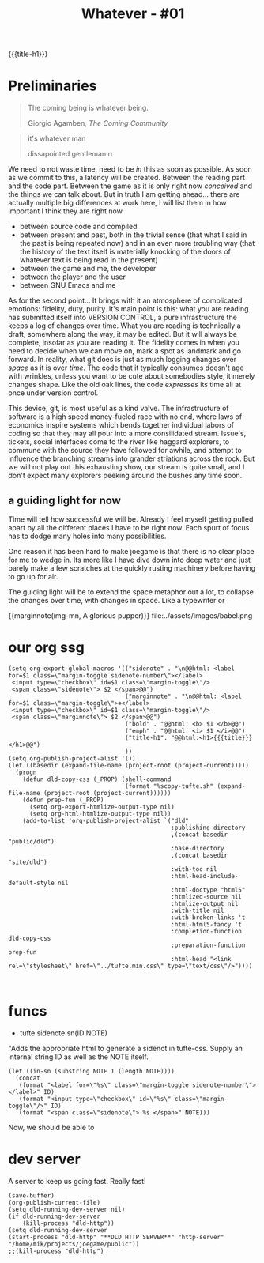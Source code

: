 :PROPERTIES:
:UNNUMBERED: t
:END:

#+title: Whatever - #01
{{{title-h1}}}

* Preliminaries

#+begin_epigraph
#+begin_quote
The coming being is whatever being.
#+begin_footer
Giorgio Agamben, /The Coming Community/
#+end_footer
#+end_quote

#+begin_quote
it's whatever man
#+begin_footer
dissapointed gentleman rr
#+end_footer
#+end_quote
#+end_epigraph

We need to not waste time, need to be /in/ this as soon as possible.  As soon as we commit to this, a latency will be created.  Between the reading part and the code part.  Between the game as it is only right now /conceived/ and the things we can talk about.  But in truth I am getting ahead... there are actually multiple big differences at work here, I will list them in how important I think they are right now.
- between source code and compiled
- between present and past, both in the trivial sense (that what I said in the past is being repeated now) and in an even more troubling way (that the history of the text itself is materially knocking of the doors of whatever text is being read in the present)
- between the game and me, the developer
- between the player and the user
- between GNU Emacs and me

As for the second point... It brings with it an atmosphere of complicated emotions: fidelity, duty, purity.  It's main point is this: what you are reading has submitted itself into VERSION CONTROL, a pure infrastructure the keeps a log of changes over time.  What you are reading is technically a draft, somewhere along the way, it may be edited.  But it will always be complete, insofar as you are reading it.  The fidelity comes in when you need to decide when we can move on, mark a spot as landmark and go forward.  In reality, what git does is just as much logging changes over /space/ as it is over /time/.  The code that it typically consumes doesn't age with wrinkles, unless you want to be cute about somebodies style, it merely changes shape.  Like the old oak lines, the code /expresses/ its time all at once under version control.

This device, git, is most useful as a kind valve.  The infrastructure of software is a high speed money-fueled race with no end, where laws of economics inspire systems which bends together individual labors of coding so that they may all pour into a more consilidated stream.  Issue's, tickets, social interfaces come to the river like haggard explorers, to commune with the source they have followed for awhile, and attempt to influence the branching streams into grander striations across the rock. But we will not play out this exhausting show, our stream is quite small, and I don't expect many explorers peeking around the bushes any time soon.
** a guiding light for now
Time will tell how successful we will be.  Already I feel myself getting pulled apart by all the different places I have to be right now.  Each spurt of focus has to dodge many holes into many possibilities.

One reason it has been hard to make joegame is that there is no clear place for me to wedge in.  Its more like I have dive down into deep water and just barely make a few scratches at the quickly rusting machinery before having to go up for air.

The guiding light will be to extend the space metaphor out a lot, to collapse the changes over time, with changes in space.  Like a typewriter or
#+begin_figure
{{marginnote(img-mn, A glorious pupper)}}
file:../assets/images/babel.png
#+end_figure

* our org ssg

#+begin_src elisp
(setq org-export-global-macros '(("sidenote" . "\n@@html: <label for=$1 class=\"margin-toggle sidenote-number\"></label>
 <input type=\"checkbox\" id=$1 class=\"margin-toggle\"/>
 <span class=\"sidenote\"> $2 </span>@@")
                                 ("marginnote" . "\n@@html: <label for=$1 class=\"margin-toggle\">⊕</label>
 <input type=\"checkbox\" id=$1 class=\"margin-toggle\"/>
 <span class=\"marginnote\"> $2 </span>@@")
                                 ("bold" . "@@html: <b> $1 </b>@@")
                                 ("emph" . "@@html: <i> $1 </i>@@")
                                 ("title-h1". "@@html:<h1>{{{title}}}</h1>@@")
                                 ))
(setq org-publish-project-alist '())
(let ((basedir (expand-file-name (project-root (project-current)))))
  (progn
    (defun dld-copy-css (_PROP) (shell-command
                                 (format "%scopy-tufte.sh" (expand-file-name (project-root (project-current))))))
    (defun prep-fun (_PROP)
      (setq org-export-htmlize-output-type nil)
      (setq org-html-htmlize-output-type nil))
    (add-to-list 'org-publish-project-alist `("dld"
                                              :publishing-directory
                                              ,(concat basedir "public/dld")
                                              :base-directory
                                              ,(concat basedir "site/dld")
                                              :with-toc nil
                                              :html-head-include-default-style nil
                                              :html-doctype "html5"
                                              :htmlized-source nil
                                              :htmlize-output nil
                                              :with-title nil
                                              :with-broken-links 't
                                              :html-html5-fancy 't
                                              :completion-function dld-copy-css
                                              :preparation-function prep-fun
                                              :html-head "<link rel=\"stylesheet\" href=\"../tufte.min.css\" type=\"text/css\"/>"))))


#+end_src

#+RESULTS:
| dld | :publishing-directory | /home/mik/projects/joegame/public/dld | :base-directory | /home/mik/projects/joegame/site/dld | :with-toc | nil | :html-head-include-default-style | nil | :html-doctype | html5 | :htmlized-source | nil | :htmlize-output | nil | :with-title | nil | :with-broken-links | 't | :html-html5-fancy | 't | :completion-function | dld-copy-css | :preparation-function | prep-fun | :html-head | <link rel="stylesheet" href="../tufte.min.css" type="text/css"/> |

* funcs
:PROPERTIES:
:HTML_CONTAINER_CLASS: section
:END:
- tufte sidenote sn(ID NOTE)

"Adds the appropriate html to generate a sidenot in tufte-css.
Supply an internal string ID as well as the NOTE itself.
#+name: sn
#+begin_src elisp :results html :var ID="sn-id" NOTE="A side note."
(let ((in-sn (substring NOTE 1 (length NOTE))))
  (concat
   (format "<label for=\"%s\" class=\"margin-toggle sidenote-number\"></label>" ID)
   (format "<input type=\"checkbox\" id=\"%s\" class=\"margin-toggle\"/>" ID)
   (format "<span class=\"sidenote\"> %s </span>" NOTE)))
#+end_src

Now, we should be able to
# "call_sn"("diesel", "Her, how ya doing?") and it will generate a sidenote.
* dev server
A server to keep us going fast.  Really fast!
#+begin_src elisp
(save-buffer)
(org-publish-current-file)
(setq dld-running-dev-server nil)
(if dld-running-dev-server
    (kill-process "dld-http"))
(setq dld-running-dev-server
(start-process "dld-http" "**DLD HTTP SERVER**" "http-server" "/home/mik/projects/joegame/public"))
;;(kill-process "dld-http")
#+end_src

#+RESULTS:
: #<process dld-http>
